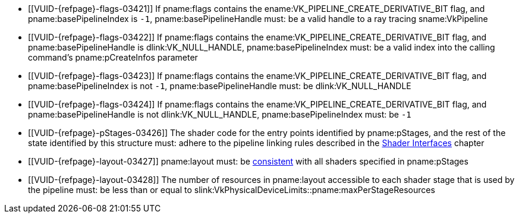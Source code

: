 // Copyright 2019-2023 The Khronos Group Inc.
//
// SPDX-License-Identifier: CC-BY-4.0

// Common Valid Usage
// common to VkRayTracingPipelineCreateInfo* structures
  * [[VUID-{refpage}-flags-03421]]
    If pname:flags contains the ename:VK_PIPELINE_CREATE_DERIVATIVE_BIT
    flag, and pname:basePipelineIndex is `-1`, pname:basePipelineHandle
    must: be a valid handle to a ray tracing sname:VkPipeline
  * [[VUID-{refpage}-flags-03422]]
    If pname:flags contains the ename:VK_PIPELINE_CREATE_DERIVATIVE_BIT
    flag, and pname:basePipelineHandle is dlink:VK_NULL_HANDLE,
    pname:basePipelineIndex must: be a valid index into the calling
    command's pname:pCreateInfos parameter
  * [[VUID-{refpage}-flags-03423]]
    If pname:flags contains the ename:VK_PIPELINE_CREATE_DERIVATIVE_BIT
    flag, and pname:basePipelineIndex is not `-1`, pname:basePipelineHandle
    must: be dlink:VK_NULL_HANDLE
  * [[VUID-{refpage}-flags-03424]]
    If pname:flags contains the ename:VK_PIPELINE_CREATE_DERIVATIVE_BIT
    flag, and pname:basePipelineHandle is not dlink:VK_NULL_HANDLE,
    pname:basePipelineIndex must: be `-1`
  * [[VUID-{refpage}-pStages-03426]]
    The shader code for the entry points identified by pname:pStages, and
    the rest of the state identified by this structure must: adhere to the
    pipeline linking rules described in the <<interfaces,Shader Interfaces>>
    chapter
  * [[VUID-{refpage}-layout-03427]]
    pname:layout must: be
    <<descriptorsets-pipelinelayout-consistency,consistent>> with all
    shaders specified in pname:pStages
  * [[VUID-{refpage}-layout-03428]]
    The number of resources in pname:layout accessible to each shader stage
    that is used by the pipeline must: be less than or equal to
    slink:VkPhysicalDeviceLimits::pname:maxPerStageResources
ifdef::VK_NV_device_generated_commands[]
  * [[VUID-{refpage}-flags-02904]]
    pname:flags must: not include
    ename:VK_PIPELINE_CREATE_INDIRECT_BINDABLE_BIT_NV
endif::VK_NV_device_generated_commands[]
ifdef::VK_VERSION_1_3,VK_EXT_pipeline_creation_cache_control[]
  * [[VUID-{refpage}-pipelineCreationCacheControl-02905]]
    If the <<features-pipelineCreationCacheControl,
    pname:pipelineCreationCacheControl>> feature is not enabled, pname:flags
    must: not include
    ename:VK_PIPELINE_CREATE_FAIL_ON_PIPELINE_COMPILE_REQUIRED_BIT or
    ename:VK_PIPELINE_CREATE_EARLY_RETURN_ON_FAILURE_BIT
endif::VK_VERSION_1_3,VK_EXT_pipeline_creation_cache_control[]
// Common Valid Usage
